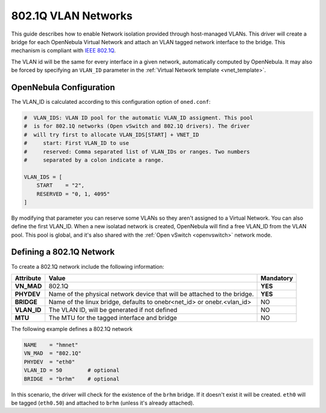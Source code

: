 .. _hm-vlan:

================================================================================
802.1Q VLAN Networks
================================================================================

This guide describes how to enable Network isolation provided through host-managed VLANs. This driver will create a bridge for each OpenNebula Virtual Network and attach an VLAN tagged network interface to the bridge. This mechanism is compliant with `IEEE 802.1Q <http://en.wikipedia.org/wiki/IEEE_802.1Q>`__.

The VLAN id will be the same for every interface in a given network, automatically computed by OpenNebula. It may also be forced by specifying an ``VLAN_ID`` parameter in the :ref:`Virtual Network template <vnet_template>`.

OpenNebula Configuration
================================================================================

The VLAN_ID is calculated according to this configuration option of ``oned.conf``:

.. code:: bash

    #  VLAN_IDS: VLAN ID pool for the automatic VLAN_ID assigment. This pool
    #  is for 802.1Q networks (Open vSwitch and 802.1Q drivers). The driver
    #  will try first to allocate VLAN_IDS[START] + VNET_ID
    #     start: First VLAN_ID to use
    #     reserved: Comma separated list of VLAN_IDs or ranges. Two numbers
    #     separated by a colon indicate a range.

    VLAN_IDS = [
        START    = "2",
        RESERVED = "0, 1, 4095"
    ]

By modifying that parameter you can reserve some VLANs so they aren't assigned to a Virtual Network. You can also define the first VLAN_ID. When a new isolatad network is created, OpenNebula will find a free VLAN_ID from the VLAN pool. This pool is global, and it's also shared with the :ref:`Open vSwitch <openvswitch>` network mode.

.. _hm-vlan_net:

Defining a 802.1Q Network
================================================================================

To create a 802.1Q network include the following information:

+-------------+-------------------------------------------------------------------------+-----------+
| Attribute   | Value                                                                   | Mandatory |
+=============+=========================================================================+===========+
| **VN_MAD**  | 802.1Q                                                                  |  **YES**  |
+-------------+-------------------------------------------------------------------------+-----------+
| **PHYDEV**  | Name of the physical network device that will be attached to the bridge.|  **YES**  |
+-------------+-------------------------------------------------------------------------+-----------+
| **BRIDGE**  | Name of the linux bridge, defaults to onebr<net_id> or onebr.<vlan_id>  |  NO       |
+-------------+-------------------------------------------------------------------------+-----------+
| **VLAN_ID** | The VLAN ID, will be generated if not defined                           |  NO       |
+-------------+-------------------------------------------------------------------------+-----------+
| **MTU**     | The MTU for the tagged interface and bridge                             |  NO       |
+-------------+-------------------------------------------------------------------------+-----------+

The following example defines a 802.1Q network

.. code::

    NAME    = "hmnet"
    VN_MAD  = "802.1Q"
    PHYDEV  = "eth0"
    VLAN_ID = 50        # optional
    BRIDGE  = "brhm"    # optional

In this scenario, the driver will check for the existence of the ``brhm`` bridge. If it doesn't exist it will be created. ``eth0`` will be tagged (``eth0.50``) and attached to ``brhm`` (unless it's already attached).


